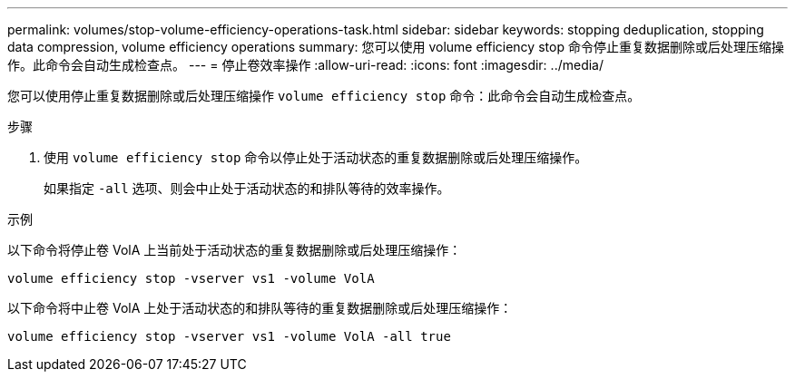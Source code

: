 ---
permalink: volumes/stop-volume-efficiency-operations-task.html 
sidebar: sidebar 
keywords: stopping deduplication, stopping data compression, volume efficiency operations 
summary: 您可以使用 volume efficiency stop 命令停止重复数据删除或后处理压缩操作。此命令会自动生成检查点。 
---
= 停止卷效率操作
:allow-uri-read: 
:icons: font
:imagesdir: ../media/


[role="lead"]
您可以使用停止重复数据删除或后处理压缩操作 `volume efficiency stop` 命令：此命令会自动生成检查点。

.步骤
. 使用 `volume efficiency stop` 命令以停止处于活动状态的重复数据删除或后处理压缩操作。
+
如果指定 `-all` 选项、则会中止处于活动状态的和排队等待的效率操作。



.示例
以下命令将停止卷 VolA 上当前处于活动状态的重复数据删除或后处理压缩操作：

`volume efficiency stop -vserver vs1 -volume VolA`

以下命令将中止卷 VolA 上处于活动状态的和排队等待的重复数据删除或后处理压缩操作：

`volume efficiency stop -vserver vs1 -volume VolA -all true`
